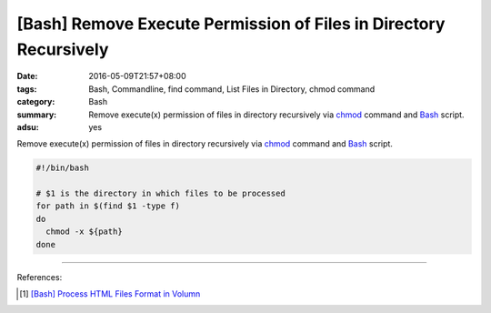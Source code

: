 [Bash] Remove Execute Permission of Files in Directory Recursively
##################################################################

:date: 2016-05-09T21:57+08:00
:tags: Bash, Commandline, find command, List Files in Directory, chmod command
:category: Bash
:summary: Remove execute(x) permission of files in directory recursively via
          chmod_ command and Bash_ script.
:adsu: yes


Remove execute(x) permission of files in directory recursively via chmod_
command and Bash_ script.

.. code-block:: sh

  #!/bin/bash

  # $1 is the directory in which files to be processed
  for path in $(find $1 -type f)
  do
    chmod -x ${path}
  done

----

References:

.. [1] `[Bash] Process HTML Files Format in Volumn <{filename}../../04/26/bash-process-html-files-format-in-volumn%en.rst>`_


.. _Bash: https://www.google.com/search?q=Bash
.. _chmod: https://www.google.com/search?q=chmod
